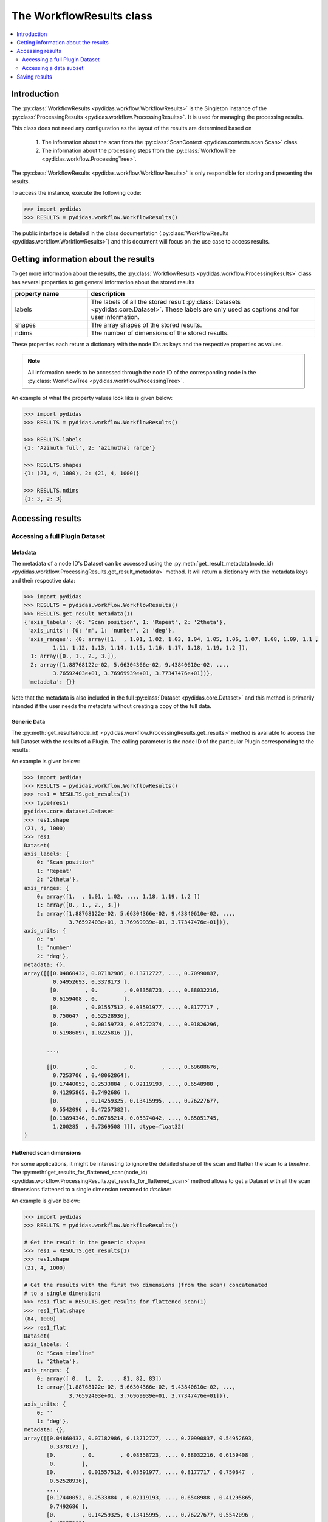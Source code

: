..
    This file is licensed under the
    Creative Commons Attribution 4.0 International Public License (CC-BY-4.0)
    Copyright 2024 - 2025, Helmholtz-Zentrum Hereon
    SPDX-License-Identifier: CC-BY-4.0

.. _workflow_results:

The WorkflowResults class
=========================

.. contents::
    :depth: 2
    :local:
    :backlinks: none

Introduction
------------

The :py:class:`WorkflowResults <pydidas.workflow.WorkflowResults>` is the
Singleton instance of the
:py:class:`ProcessingResults <pydidas.workflow.ProcessingResults>`.
It is used for managing the processing results.

This class does not need any configuration as the layout of the results are
determined based on

  1. The information about the scan from the
     :py:class:`ScanContext <pydidas.contexts.scan.Scan>`
     class.
  2. The information about the processing steps from the
     :py:class:`WorkflowTree <pydidas.workflow.ProcessingTree>`.

The :py:class:`WorkflowResults <pydidas.workflow.WorkflowResults>`
is only responsible for storing and presenting the results.

To access the instance, execute the following code:

.. code-block::

    >>> import pydidas
    >>> RESULTS = pydidas.workflow.WorkflowResults()

The public interface is detailed in the class documentation
(:py:class:`WorkflowResults <pydidas.workflow.WorkflowResults>`)
and this document will focus on the use case to access results.

Getting information about the results
-------------------------------------

To get more information about the results, the
:py:class:`WorkflowResults <pydidas.workflow.ProcessingResults>`
class has several properties to get general information about the stored results


.. list-table::
    :widths: 25 75
    :header-rows: 1
    :class: tight-table

    * - property name
      - description
    * - labels
      - The labels of all the stored result :py:class:`Datasets <pydidas.core.Dataset>`.
        These labels are only used as captions and for user information.
    * - shapes
      - The array shapes of the stored results.
    * - ndims
      - The number of dimensions of the stored results.

These properties each return a dictionary with the node IDs as keys and the
respective properties as values.

.. note::

    All information needs to be accessed through the node ID of the
    corresponding node in the
    :py:class:`WorkflowTree <pydidas.workflow.ProcessingTree>`.

An example of what the property values look like is given below:

.. code-block::

    >>> import pydidas
    >>> RESULTS = pydidas.workflow.WorkflowResults()

    >>> RESULTS.labels
    {1: 'Azimuth full', 2: 'azimuthal range'}

    >>> RESULTS.shapes
    {1: (21, 4, 1000), 2: (21, 4, 1000)}

    >>> RESULTS.ndims
    {1: 3, 2: 3}

Accessing results
-----------------

Accessing a full Plugin Dataset
^^^^^^^^^^^^^^^^^^^^^^^^^^^^^^^

Metadata
""""""""

The metadata of a node ID's Dataset can be accessed using the
:py:meth:`get_result_metadata(node_id)
<pydidas.workflow.ProcessingResults.get_result_metadata>`
method. It will return a dictionary with the metadata keys and their respective
data:

.. code-block::

    >>> import pydidas
    >>> RESULTS = pydidas.workflow.WorkflowResults()
    >>> RESULTS.get_result_metadata(1)
    {'axis_labels': {0: 'Scan position', 1: 'Repeat', 2: '2theta'},
     'axis_units': {0: 'm', 1: 'number', 2: 'deg'},
     'axis_ranges': {0: array([1.  , 1.01, 1.02, 1.03, 1.04, 1.05, 1.06, 1.07, 1.08, 1.09, 1.1 ,
             1.11, 1.12, 1.13, 1.14, 1.15, 1.16, 1.17, 1.18, 1.19, 1.2 ]),
      1: array([0., 1., 2., 3.]),
      2: array([1.88768122e-02, 5.66304366e-02, 9.43840610e-02, ...,
             3.76592403e+01, 3.76969939e+01, 3.77347476e+01])},
     'metadata': {}}

Note that the metadata is also included in the full :py:class:`Dataset <pydidas.core.Dataset>`
and this method is primarily intended if the user needs the metadata without
creating a copy of the full data.

Generic Data
""""""""""""

The :py:meth:`get_results(node_id) <pydidas.workflow.ProcessingResults.get_results>`
method is available to access the full Dataset with the results of a Plugin.
The calling parameter is the node ID of the particular Plugin corresponding to
the results:

.. automethod:: pydidas.workflow.ProcessingResults.get_results
    :noindex:

An example is given below:

.. code-block::

    >>> import pydidas
    >>> RESULTS = pydidas.workflow.WorkflowResults()
    >>> res1 = RESULTS.get_results(1)
    >>> type(res1)
    pydidas.core.dataset.Dataset
    >>> res1.shape
    (21, 4, 1000)
    >>> res1
    Dataset(
    axis_labels: {
        0: 'Scan position'
        1: 'Repeat'
        2: '2theta'},
    axis_ranges: {
        0: array([1.  , 1.01, 1.02, ..., 1.18, 1.19, 1.2 ])
        1: array([0., 1., 2., 3.])
        2: array([1.88768122e-02, 5.66304366e-02, 9.43840610e-02, ...,
                  3.76592403e+01, 3.76969939e+01, 3.77347476e+01])},
    axis_units: {
        0: 'm'
        1: 'number'
        2: 'deg'},
    metadata: {},
    array([[[0.04860432, 0.07182986, 0.13712727, ..., 0.70990837,
             0.54952693, 0.3378173 ],
            [0.        , 0.        , 0.08358723, ..., 0.88032216,
             0.6159408 , 0.        ],
            [0.        , 0.01557512, 0.03591977, ..., 0.8177717 ,
             0.750647  , 0.52528936],
            [0.        , 0.00159723, 0.05272374, ..., 0.91826296,
             0.51986897, 1.0225816 ]],

           ...,

           [[0.        , 0.        , 0.        , ..., 0.69608676,
             0.7253706 , 0.48062864],
            [0.17440052, 0.2533884 , 0.02119193, ..., 0.6548988 ,
             0.41295865, 0.7492686 ],
            [0.        , 0.14259325, 0.13415995, ..., 0.76227677,
             0.5542096 , 0.47257382],
            [0.13894346, 0.06785214, 0.05374042, ..., 0.85051745,
             1.200285  , 0.7369508 ]]], dtype=float32)
    )

Flattened scan dimensions
"""""""""""""""""""""""""

For some applications, it might be interesting to ignore the detailed shape of
the scan and flatten the scan to a *timeline*. The
:py:meth:`get_results_for_flattened_scan(node_id)
<pydidas.workflow.ProcessingResults.get_results_for_flattened_scan>`
method allows to get a Dataset with all the scan dimensions flattened to a
single dimension renamed to *timeline*:

.. automethod:: pydidas.workflow.ProcessingResults.get_results_for_flattened_scan
    :noindex:

An example is given below:

.. code-block::

    >>> import pydidas
    >>> RESULTS = pydidas.workflow.WorkflowResults()

    # Get the result in the generic shape:
    >>> res1 = RESULTS.get_results(1)
    >>> res1.shape
    (21, 4, 1000)

    # Get the results with the first two dimensions (from the scan) concatenated
    # to a single dimension:
    >>> res1_flat = RESULTS.get_results_for_flattened_scan(1)
    >>> res1_flat.shape
    (84, 1000)
    >>> res1_flat
    Dataset(
    axis_labels: {
        0: 'Scan timeline'
        1: '2theta'},
    axis_ranges: {
        0: array([ 0,  1,  2, ..., 81, 82, 83])
        1: array([1.88768122e-02, 5.66304366e-02, 9.43840610e-02, ...,
                  3.76592403e+01, 3.76969939e+01, 3.77347476e+01])},
    axis_units: {
        0: ''
        1: 'deg'},
    metadata: {},
    array([[0.04860432, 0.07182986, 0.13712727, ..., 0.70990837, 0.54952693,
            0.3378173 ],
           [0.        , 0.        , 0.08358723, ..., 0.88032216, 0.6159408 ,
            0.        ],
           [0.        , 0.01557512, 0.03591977, ..., 0.8177717 , 0.750647  ,
            0.52528936],
           ...,
           [0.17440052, 0.2533884 , 0.02119193, ..., 0.6548988 , 0.41295865,
            0.7492686 ],
           [0.        , 0.14259325, 0.13415995, ..., 0.76227677, 0.5542096 ,
            0.47257382],
           [0.13894346, 0.06785214, 0.05374042, ..., 0.85051745, 1.200285  ,
            0.7369508 ]], dtype=float32)
    )

Accessing a data subset
^^^^^^^^^^^^^^^^^^^^^^^

For convenience, a method to access only a subset of the data is implemented as
well:

.. automethod:: pydidas.workflow.ProcessingResults.get_result_subset
    :noindex:

This method is interesing if the user wants to access a specific subset in the
flattened data, for example the results for the frames 40 to 55 of the
experiment. This can easily be done using the :py:meth:`get_result_subset
<pydidas.workflow.ProcessingResults.get_result_subset>`
method, as demonstrated in the example below:


.. code-block::

    >>> import pydidas
    >>> RESULTS = pydidas.workflow.WorkflowResults()

    # Define the slice to get the frames 40 to 55 (note that the final index is not included):
    >>> s = slice(40, 56, 1)

    # Note that the slices must be a tuple, so we need to create a tuple with
    # the slice object:
    >>> res1 = RESULTS.get_result_subset(1, (s, ), flattened_scan_dim=True)
    >>> res1.shape
    (16, 1000)

    >>> res1
    Dataset(
    axis_labels: {
        0: 'Scan timeline'
        1: '2theta'},
    axis_ranges: {
        0: array([40, 41, 42, 43, 44, 45, 46, 47, 48, 49, 50, 51, 52, 53, 54, 55])
        1: array([1.88768122e-02, 5.66304366e-02, 9.43840610e-02, ...,
                  3.76592403e+01, 3.76969939e+01, 3.77347476e+01])},
    axis_units: {
        0: ''
        1: 'deg'},
    metadata: {},
    array([[0.        , 0.14259325, 0.13415995, ..., 0.76227677, 0.5542096 ,
            0.47257382],
           [0.13894346, 0.06785214, 0.05374042, ..., 0.85051745, 1.200285  ,
            0.7369508 ],
           [0.04860432, 0.07182986, 0.13712727, ..., 0.70990837, 0.54952693,
            0.3378173 ],
           ...,
           [0.        , 0.07157321, 0.07099393, ..., 0.6823842 , 1.1303366 ,
            0.49410635],
           [0.        , 0.01834229, 0.13609774, ..., 0.7423366 , 0.48968357,
            1.0344652 ],
           [0.        , 0.15469511, 0.00470399, ..., 0.5591186 , 0.9095903 ,
            0.7084448 ]], dtype=float32)
    )

Saving results
--------------

Saving the results is achieved via the :py:meth:`save_results_to_disk
<pydidas.workflow.ProcessingResults.save_results_to_disk>`
method:

.. automethod::
    pydidas.workflow.ProcessingResults.save_results_to_disk
    :noindex:

For now, the only available saver is 'HDF5' and additional savers will be added
based on users' requests if deemed feasible with the file system structure.

An example is given below:


.. code-block::

    >>> import pydidas
    >>> RESULTS = pydidas.workflow.WorkflowResults()
    >>> RESULTS.save_results_to_disk('/scratch/scan42_results', 'HDF5')

    # Now that the files have been written, trying to write to the same directory
    # will raise an Exception
    >>> RESULTS.save_results_to_disk('/scratch/scan42_results', 'HDF5')
    FileExistsError: The specified directory "d:/tmp/new3" exists and is not empty. Please
    select a different directory.

    # If we set the overwrite flag, we can write to the same directory again:
    >>> RESULTS.save_results_to_disk('/scratch/scan42_results', 'HDF5', overwrite=True)
